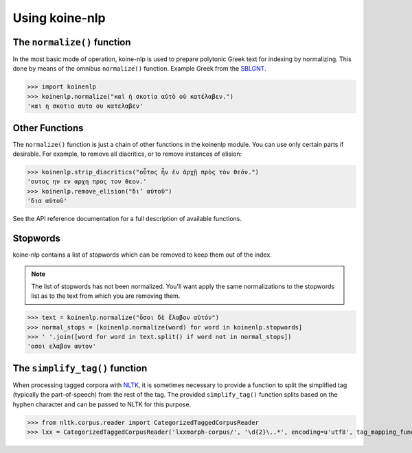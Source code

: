 Using koine-nlp
===============

The ``normalize()`` function
++++++++++++++++++++++++++++

In the most basic mode of operation, koine-nlp is used to prepare
polytonic Greek text for indexing by normalizing. This done by means
of the omnibus ``normalize()`` function. Example Greek from the `SBLGNT
<http://sblgnt.com/>`_.

>>> import koinenlp
>>> koinenlp.normalize("καὶ ἡ σκοτία αὐτὸ οὐ κατέλαβεν.")
'και η σκοτια αυτο ου κατελαβεν'

Other Functions
+++++++++++++++

The ``normalize()`` function is just a chain of other functions in the
koinenlp module. You can use only certain parts if desirable. For
example, to remove all diacritics, or to remove instances of elision:

>>> koinenlp.strip_diacritics("οὗτος ἦν ἐν ἀρχῇ πρὸς τὸν θεόν.")
'ουτος ην εν αρχη προς τον θεον.'
>>> koinenlp.remove_elision("δι’ αὐτοῦ")
'δια αὐτοῦ'

See the API reference documentation for a full description of
available functions.

Stopwords
+++++++++

koine-nlp contains a list of stopwords which can be removed to keep
them out of the index.

.. note::

   The list of stopwords has not been normalized. You'll want apply
   the same normalizations to the stopwords list as to the text from
   which you are removing them.

>>> text = koinenlp.normalize("ὅσοι δὲ ἔλαβον αὐτόν")
>>> normal_stops = [koinenlp.normalize(word) for word in koinenlp.stopwords]
>>> ' '.join([word for word in text.split() if word not in normal_stops])
'οσοι ελαβον αυτον'
    
The ``simplify_tag()`` function
+++++++++++++++++++++++++++++++

When processing tagged corpora with `NLTK <http://www.nltk.org/>`_, it
is sometimes necessary to provide a function to split the simplified
tag (typically the part-of-speech) from the rest of the tag. The
provided ``simplify_tag()`` function splits based on the hyphen
character and can be passed to NLTK for this purpose.

>>> from nltk.corpus.reader import CategorizedTaggedCorpusReader
>>> lxx = CategorizedTaggedCorpusReader('lxxmorph-corpus/', '\d{2}\..*', encoding=u'utf8', tag_mapping_function=koinenlp.simplify_tag, cat_file='cats.txt')
